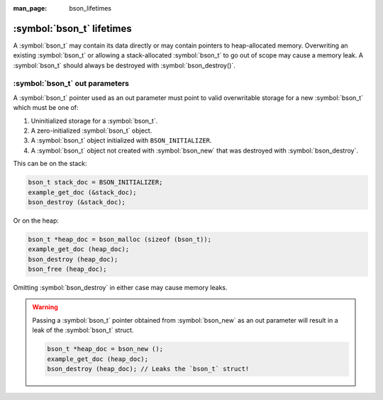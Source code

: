 :man_page: bson_lifetimes

:symbol:`bson_t` lifetimes
==========================
A :symbol:`bson_t` may contain its data directly or may contain pointers to heap-allocated memory. Overwriting an existing :symbol:`bson_t`
or allowing a stack-allocated :symbol:`bson_t` to go out of scope may cause a memory leak. A :symbol:`bson_t` should always be destroyed with
:symbol:`bson_destroy()`.

:symbol:`bson_t` out parameters
-------------------------------
A :symbol:`bson_t` pointer used as an out parameter must point to valid overwritable storage for a new :symbol:`bson_t` which must be one of:

#. Uninitialized storage for a :symbol:`bson_t`.
#. A zero-initialized :symbol:`bson_t` object.
#. A :symbol:`bson_t` object initialized with ``BSON_INITIALIZER``.
#. A :symbol:`bson_t` object not created with :symbol:`bson_new` that was destroyed with :symbol:`bson_destroy`.

This can be on the stack:

.. code-block:: c

  bson_t stack_doc = BSON_INITIALIZER;
  example_get_doc (&stack_doc);
  bson_destroy (&stack_doc);

Or on the heap:

.. code-block:: c

  bson_t *heap_doc = bson_malloc (sizeof (bson_t));
  example_get_doc (heap_doc);
  bson_destroy (heap_doc);
  bson_free (heap_doc);

Omitting :symbol:`bson_destroy` in either case may cause memory leaks.

.. warning::

  Passing a :symbol:`bson_t` pointer obtained from :symbol:`bson_new` as an out parameter will result in a leak of the :symbol:`bson_t` struct.

  .. code-block:: c

      bson_t *heap_doc = bson_new ();
      example_get_doc (heap_doc);
      bson_destroy (heap_doc); // Leaks the `bson_t` struct!
      
